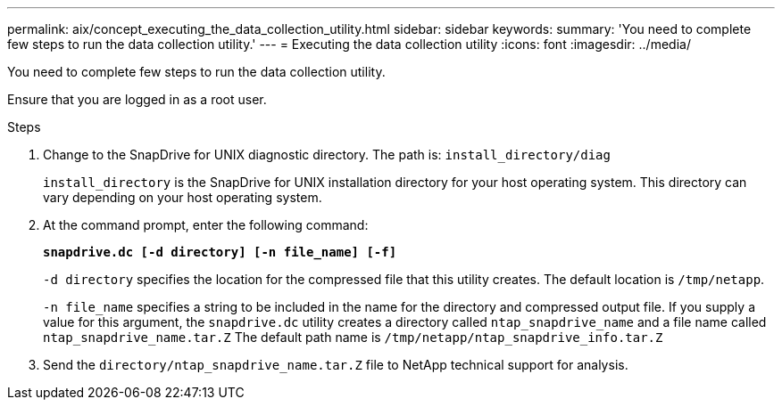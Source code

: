 ---
permalink: aix/concept_executing_the_data_collection_utility.html
sidebar: sidebar
keywords:
summary: 'You need to complete few steps to run the data collection utility.'
---
= Executing the data collection utility
:icons: font
:imagesdir: ../media/

[.lead]
You need to complete few steps to run the data collection utility.

Ensure that you are logged in as a root user.

.Steps

. Change to the SnapDrive for UNIX diagnostic directory. The path is: `install_directory/diag`
+
`install_directory` is the SnapDrive for UNIX installation directory for your host operating system. This directory can vary depending on your host operating system.

. At the command prompt, enter the following command:
+
`*snapdrive.dc [-d directory] [-n file_name] [-f]*`
+
`-d directory` specifies the location for the compressed file that this utility creates. The default location is `/tmp/netapp`.
+
`-n file_name` specifies a string to be included in the name for the directory and compressed output file. If you supply a value for this argument, the `snapdrive.dc` utility creates a directory called `ntap_snapdrive_name` and a file name called `ntap_snapdrive_name.tar.Z` The default path name is `/tmp/netapp/ntap_snapdrive_info.tar.Z`

. Send the `directory/ntap_snapdrive_name.tar.Z` file to NetApp technical support for analysis.
